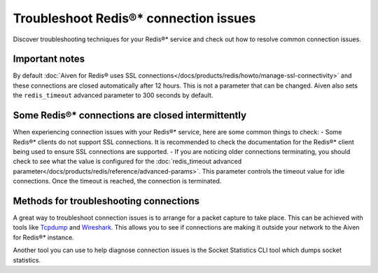 Troubleshoot Redis®* connection issues
######################################

Discover troubleshooting techniques for your Redis®* service and check out how to resolve common connection issues.

Important notes
---------------
By default :doc:`Aiven for Redis® uses SSL connections</docs/products/redis/howto/manage-ssl-connectivity>` and these connections are closed automatically after 12 hours. This is not a parameter that can be changed. Aiven also sets the ``redis_timeout`` advanced parameter to 300 seconds by default.

Some Redis®* connections are closed intermittently 
--------------------------------------------------
When experiencing connection issues with your Redis®* service, here are some common things to check:
- Some Redis®* clients do not support SSL connections. It is recommended to check the documentation for the Redis®* client being used to ensure SSL connections are supported.
- If you are noticing older connections terminating, you should check to see what the value is configured for the :doc:`redis_timeout advanced parameter</docs/products/redis/reference/advanced-params>`. This parameter controls the timeout value for idle connections. Once the timeout is reached, the connection is terminated.

Methods for troubleshooting connections
---------------------------------------

A great way to troubleshoot connection issues is to arrange for a packet capture to take place. This can be achieved with tools like `Tcpdump <https://www.tcpdump.org/>`_ and `Wireshark <https://www.wireshark.org/>`_. This allows you to see if connections are making it outside your network to the Aiven for Redis®* instance.

Another tool you can use to help diagnose connection issues is the Socket Statistics CLI tool which dumps socket statistics.